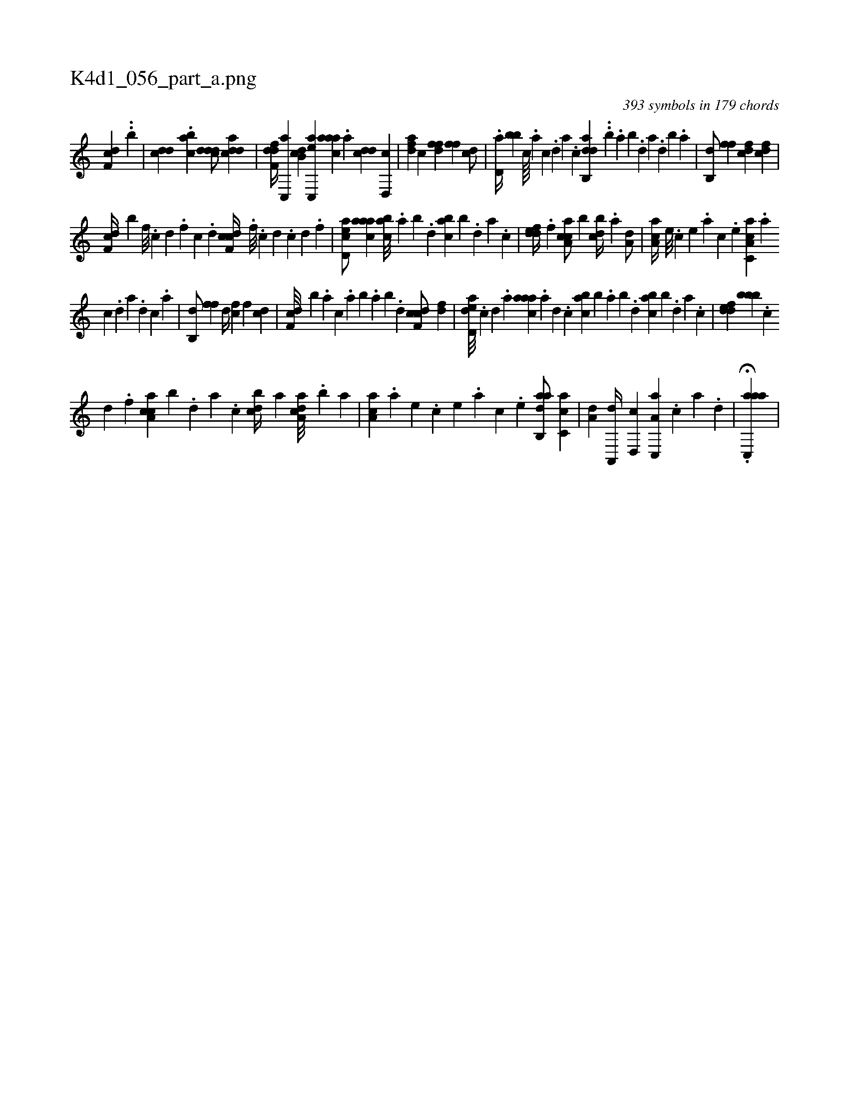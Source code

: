 X:1
%
%%titleleft true
%%tabaddflags 0
%%tabrhstyle grid
%
T:K4d1_056_part_a.png
C:393 symbols in 179 chords
L:1/4
K:italiantab
%
[,df,c] ..[,,b] |\
	[cdd] .[acb] [cddd/] [cdda] |\
	[,dff,d//] [,c,,a] [,db,c] [ac,,e] [caaa] .[a] [cdd] [d,,c] |\
	[fda] [,c] [hdff] [,,,h] [,,,fh] .[f] [dc/] |\
	.[,d,a//] [,bb] [c////] .[a] [c] .[d] [a] .[c] [dab,,d] ..[b] .[,,a] [,,b] .[,,d] [,a] .[,,d] [,,b] .[,,a] |\
	[,,b,,d/] [h,ff] [fcd] [cdf] |
%
[df,c//] [,,,b] [,f///] .[c] [d] .[,f] [c] .[d] [cdf,c//] .[,,,,#y] [,,f///] .[,c] [,d] .[,c] [,d] .[,,f] |\
	[acd,e/] [caaa] [,abc///] [,,,#y] .[,,a] [,,b] .[,,d] [,abc] [,,,b] .[,,d] [,a] .[,c] |\
	[,ddef//] .[,f] [ca,ac/] [b] [,,bcd//] .[a] [a,d/] |\
	[,aa,c//] [,,,,#y] [,e///] .[,c] [,e] .[,a] [,c] .[,e] [a,cc,a] .[,,a] 
%
[,,c] .[,,d] [,a] .[,,d] [,,c] .[,,a] |\
	[,,b,,d/] [h,ff] [,,d//] [fc] [,,f] [cd] |\
	[df,c///] [b] .[,,,a] [,,,c] .[,,a] [,,b] .[,,a] [,,b] .[,,d] [cdf,c/] [,df] |\
	[add,e///] [,,,,#y] .[,c] [,d] .[a] [caaa] .[a] [,d] .[,c] [,abc] [,,,b] .[,,a] [,,b] .[,,d] [,abc] [,,,b] .[,,d] [,a] .[,c] |\
	[,ddef] [,,bbb] .[,c] 
%
[,d] .[,f] [ca,ac] [b] .[,,,,,d] [,,,,a] .[,,,,c] [,,bcd//] [a] [a,dca///] .[,,b] [,,a] |\
	[,aa,c] .[a] [,e] .[,c] [,e] .[,a] [,c] .[,e] [aab,,d/] [,c,ca] |\
	[a,d] [,a,,,d//] [,,d,,c] [a,c,,a] .[,c] [,a] .[,,d] |\
	.H[aac,,a] |
% number of items: 393


